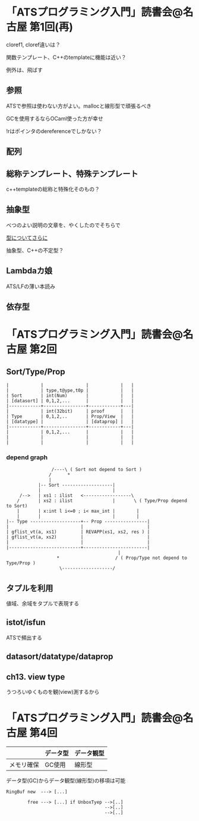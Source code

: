 

* 「ATSプログラミング入門」読書会@名古屋 第1回(再)

  cloref1, cloref違いは？
  
  関数テンプレート、C++のtemplateに機能は近い？
  
  例外は、飛ばす

** 参照
   
   ATSで参照は使わない方がよい。mallocと線形型で頑張るべき
   
   GCを使用するならOCaml使った方が幸せ

   !rはポインタのdereferenceでしかない？

** 配列
   

** 総称テンプレート、特殊テンプレート
   
   c++templateの総称と特殊化そのもの？
   
** 抽象型

   べつのよい説明の文章を、やくしたのでそちらで

   [[https://github.com/jats-ug/translate/blob/master/Web/blog.steinwaywu.com/more-on-types.md][型についてさらに]]

   抽象型、C++の不定型？


** Lambdaカ娘

   ATS/LFの薄い本読み

** 依存型

   
* 「ATSプログラミング入門」読書会@名古屋 第2回

** Sort/Type/Prop

   #+BEGIN_EXAMPLE
   |            |                |            |   |
   |            | type,t@ype,t0p |            |   |
   | Sort       | int(Num)       |            |   |
   | [datasort] | 0,1,2,...      |            |   |
   |------------+----------------+------------+---|
   |            | int(32bit)     | proof      |   |
   | Type       | 0,1,2,..       | Prop/View  |   |
   | [datatype] |                | [dataprop] |   |
   |------------+----------------+------------+---|
   |            | 0,1,2,...      |            |   |
   |            |                |            |   |
   |            |                |            |   |
   #+END_EXAMPLE

*** depend graph

    #+BEGIN_EXAMPLE
                     /----\ ( Sort not depend to Sort )
                    /      *
                    |
                |-- Sort -------------------|
                |                           |
         /-->   | xs1 : ilist   <------------------\
        /       | xs2 : ilist               |       \ ( Type/Prop depend to Sort)
        |       | x:int l i<=0 ; i< max_int |        |
        |       |                           |        |
    |-- Type -------------------+-- Prop ----------------|
    |                           |                        |
    | gflist_vt(a, xs1)         | REVAPP(xs1, xs2, res ) |
    | gflist_vt(a, xs2)         |                        |
    |                           |                        |
    |---------------------------+------------------------|
                                              |
                       *                     / ( Prop/Type not depend to Type/Prop )
                        \-------------------/
    #+END_EXAMPLE
    
** タプルを利用

   値域、余域をタプルで表現する
   
** istot/isfun

   ATSで頻出する

** datasort/datatype/dataprop

** ch13. view type

   うつろいゆくものを観(view)測するから

* 「ATSプログラミング入門」読書会@名古屋 第4回

  |            | データ型 | データ観型 |
  |------------+----------+------------|
  | メモリ確保 | GC使用   | 線形型     |

  データ型(GC)からデータ観型(線形型)の移項は可能

  #+BEGIN_EXAMPLE
  RingBuf new  ---> [...]
  
          free ---> [...] if UnboxTyep -->[..]
                                       -->[..]
                                       -->[..]
  #+END_EXAMPLE


